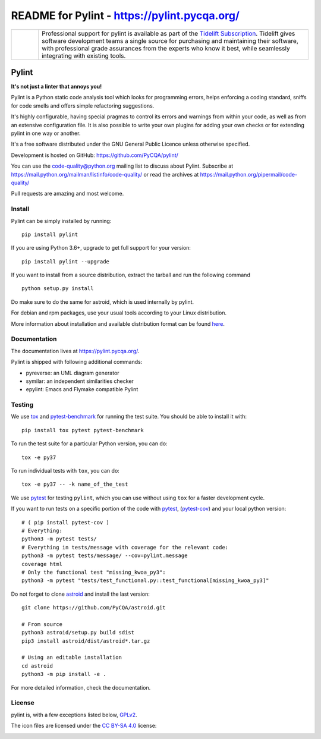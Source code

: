 
README for Pylint - https://pylint.pycqa.org/
=============================================

.. image:: https://github.com/PyCQA/pylint/actions/workflows/ci.yaml/badge.svg?branch=master
    :target: https://github.com/PyCQA/pylint/actions

.. image:: https://coveralls.io/repos/github/PyCQA/pylint/badge.svg?branch=master
    :target: https://coveralls.io/github/PyCQA/pylint?branch=master


.. image:: https://img.shields.io/pypi/v/pylint.svg
    :alt: Pypi Package version
    :target: https://pypi.python.org/pypi/pylint

.. image:: https://readthedocs.org/projects/pylint/badge/?version=latest
    :target: https://pylint.readthedocs.io/en/latest/?badge=latest
    :alt: Documentation Status

.. image:: https://img.shields.io/badge/code%20style-black-000000.svg
    :target: https://github.com/ambv/black

.. |tideliftlogo| image:: https://raw.githubusercontent.com/PyCQA/pylint/master/doc/media/Tidelift_Logos_RGB_Tidelift_Shorthand_On-White.png
   :width: 75
   :height: 60
   :alt: Tidelift

.. list-table::
   :widths: 10 100

   * - |tideliftlogo|
     - Professional support for pylint is available as part of the `Tidelift
       Subscription`_.  Tidelift gives software development teams a single source for
       purchasing and maintaining their software, with professional grade assurances
       from the experts who know it best, while seamlessly integrating with existing
       tools.

.. _Tidelift Subscription: https://tidelift.com/subscription/pkg/pypi-pylint?utm_source=pypi-pylint&utm_medium=referral&utm_campaign=readme


======
Pylint
======

**It's not just a linter that annoys you!**

Pylint is a Python static code analysis tool which looks for programming errors,
helps enforcing a coding standard, sniffs for code smells and offers simple refactoring
suggestions.

It's highly configurable, having special pragmas to control its errors and warnings
from within your code, as well as from an extensive configuration file.
It is also possible to write your own plugins for adding your own checks or for
extending pylint in one way or another.

It's a free software distributed under the GNU General Public Licence unless
otherwise specified.

Development is hosted on GitHub: https://github.com/PyCQA/pylint/

You can use the code-quality@python.org mailing list to discuss about
Pylint. Subscribe at https://mail.python.org/mailman/listinfo/code-quality/
or read the archives at https://mail.python.org/pipermail/code-quality/

Pull requests are amazing and most welcome.

Install
-------

Pylint can be simply installed by running::

    pip install pylint

If you are using Python 3.6+, upgrade to get full support for your version::

    pip install pylint --upgrade

If you want to install from a source distribution, extract the tarball and run
the following command ::

    python setup.py install


Do make sure to do the same for astroid, which is used internally by pylint.

For debian and rpm packages, use your usual tools according to your Linux distribution.

More information about installation and available distribution format
can be found here_.

Documentation
-------------

The documentation lives at https://pylint.pycqa.org/.

Pylint is shipped with following additional commands:

* pyreverse: an UML diagram generator
* symilar: an independent similarities checker
* epylint: Emacs and Flymake compatible Pylint


Testing
-------

We use tox_ and pytest-benchmark_ for running the test suite. You should be able to install it with::

    pip install tox pytest pytest-benchmark


To run the test suite for a particular Python version, you can do::

    tox -e py37


To run individual tests with ``tox``, you can do::

    tox -e py37 -- -k name_of_the_test


We use pytest_ for testing ``pylint``, which you can use without using ``tox`` for a faster development cycle.

If you want to run tests on a specific portion of the code with pytest_, (pytest-cov_) and your local python version::

    # ( pip install pytest-cov )
    # Everything:
    python3 -m pytest tests/
    # Everything in tests/message with coverage for the relevant code:
    python3 -m pytest tests/message/ --cov=pylint.message
    coverage html
    # Only the functional test "missing_kwoa_py3":
    python3 -m pytest "tests/test_functional.py::test_functional[missing_kwoa_py3]"


Do not forget to clone astroid_ and install the last version::


    git clone https://github.com/PyCQA/astroid.git

    # From source
    python3 astroid/setup.py build sdist
    pip3 install astroid/dist/astroid*.tar.gz

    # Using an editable installation
    cd astroid
    python3 -m pip install -e .


For more detailed information, check the documentation.

.. _here: https://pylint.pycqa.org/en/latest/user_guide/installation.html
.. _tox: https://tox.readthedocs.io/en/latest/
.. _pytest: https://docs.pytest.org/en/latest/
.. _pytest-benchmark: https://pytest-benchmark.readthedocs.io/en/latest/index.html
.. _pytest-cov: https://pypi.org/project/pytest-cov/
.. _astroid: https://github.com/PyCQA/astroid

License
-------

pylint is, with a few exceptions listed below, `GPLv2 <https://github.com/PyCQA/pylint/blob/master/LICENSE>`_.

The icon files are licensed under the `CC BY-SA 4.0 <https://creativecommons.org/licenses/by-sa/4.0/>`_ license:

.. image:: https://raw.githubusercontent.com/PyCQA/pylint/master/doc/logo.png
  :alt: PNG logo
  :target: https://raw.githubusercontent.com/PyCQA/pylint/master/doc/logo.png

.. image:: https://raw.githubusercontent.com/PyCQA/pylint/master/doc/logo.svg
  :alt: SVG logo
  :target: https://raw.githubusercontent.com/PyCQA/pylint/master/doc/logo.svg
